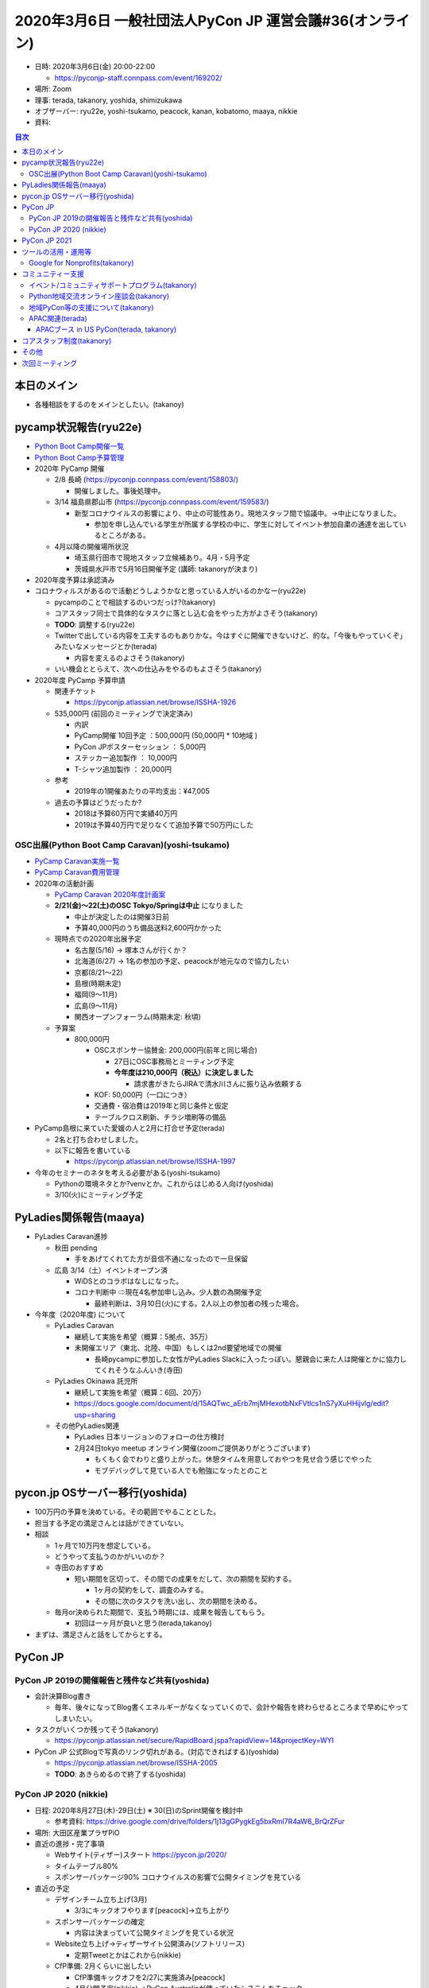 ===========================================================
 2020年3月6日 一般社団法人PyCon JP 運営会議#36(オンライン)
===========================================================

* 日時: 2020年3月6日(金) 20:00-22:00

  * https://pyconjp-staff.connpass.com/event/169202/
* 場所: Zoom
* 理事: terada, takanory, yoshida, shimizukawa
* オブザーバー: ryu22e, yoshi-tsukamo, peacock, kanan, kobatomo, maaya, nikkie
* 資料: 

.. contents:: 目次
   :local:

本日のメイン
============
* 各種相談をするのをメインとしたい。(takanoy)

pycamp状況報告(ryu22e)
======================

* `Python Boot Camp開催一覧 <https://docs.google.com/spreadsheets/d/1VjM7x6k6Cyk0323ZoAHY2lXMV6VyLrn_Bi8mnOiPMb4/edit#gid=0>`_
* `Python Boot Camp予算管理 <https://docs.google.com/spreadsheets/d/1Fcgck7fMl6JpqeEVS7j542LE39ibRmCi3UxzfWhcLuc/edit#gid=1116847018>`_
* 2020年 PyCamp 開催

  * 2/8  長崎 (https://pyconjp.connpass.com/event/158803/)

    * 開催しました。事後処理中。
  * 3/14  福島県郡山市 (https://pyconjp.connpass.com/event/159583/)

    * 新型コロナウイルスの影響により、中止の可能性あり。現地スタッフ間で協議中。→中止になりました。

      * 参加を申し込んでいる学生が所属する学校の中に、学生に対してイベント参加自粛の通達を出しているところがある。
  * 4月以降の開催場所状況

    * 埼玉県行田市で現地スタッフ立候補あり。4月・5月予定
    * 茨城県水戸市で5月16日開催予定 (講師: takanoryが決まり)
* 2020年度予算は承認済み
* コロナウィルスがあるので活動どうしようかなと思っている人がいるのかなー(ryu22e)

  * pycampのことで相談するのいつだっけ?(takanory)
  * コアスタッフ同士で具体的なタスクに落とし込む会をやった方がよさそう(takanory)
  * **TODO**: 調整する(ryu22e)
  * Twitterで出している内容を工夫するのもありかな。今はすぐに開催できないけど、的な。「今後もやっていくぞ」みたいなメッセージとか(terada)

    * 内容を変えるのよさそう(takanory)
  * いい機会ととらえて、次への仕込みをやるのもよさそう(takanory)
* 2020年度 PyCamp 予算申請

  * 関連チケット

    * https://pyconjp.atlassian.net/browse/ISSHA-1926
  * 535,000円 (前回のミーティングで決定済み)

    * 内訳
    * PyCamp開催 10回予定		：500,000円 (50,000円 * 10地域 )
    * PyCon JPポスターセッション	：  5,000円
    * ステッカー追加製作			：  10,000円
    * T-シャツ追加製作			：  20,000円
  * 参考

    * 2019年の1開催あたりの平均支出：¥47,005
  * 過去の予算はどうだったか?

    * 2018は予算60万円で実績40万円
    * 2019は予算40万円で足りなくて追加予算で50万円にした

OSC出展(Python Boot Camp Caravan)(yoshi-tsukamo)
------------------------------------------------
* `PyCamp Caravan実施一覧 <https://docs.google.com/spreadsheets/d/1aLKox2os-_qRUx_zY8o9LsJONFae_o-Rr_DhYwLHn6k/edit#gid=0>`_
* `PyCamp Caravan費用管理 <https://docs.google.com/spreadsheets/d/1aLKox2os-_qRUx_zY8o9LsJONFae_o-Rr_DhYwLHn6k/edit#gid=1381341604>`_
* 2020年の活動計画

  * `PyCamp Caravan 2020年度計画案 <https://docs.google.com/document/d/1ksRsxgh2tkqBlSFkmV7B8Mdu4Hxdqhk9B4kovX3I1ik/edit#heading=h.llb8ldfd7mio>`_
  * **2/21(金)〜22(土)のOSC Tokyo/Springは中止** になりました

    * 中止が決定したのは開催3日前
    * 予算40,000円のうち備品送料2,600円かかった
  * 現時点での2020年出展予定

    * 名古屋(5/16) → 塚本さんが行くか？
    * 北海道(6/27) → 1名の参加の予定、peacockが地元なので協力したい
    * 京都(8/21〜22)
    * 島根(時期未定)
    * 福岡(9〜11月)
    * 広島(9〜11月)
    * 関西オープンフォーラム(時期未定: 秋頃)
  * 予算案

    * 800,000円

      * OSCスポンサー協賛金: 200,000円(前年と同じ場合)

        * 27日にOSC事務局とミーティング予定
        * **今年度は210,000円（税込）に決定しました**

          * 請求書がきたらJIRAで清水川さんに振り込み依頼する
      * KOF: 50,000円（一口につき）
      * 交通費・宿泊費は2019年と同じ条件と仮定
      * テーブルクロス刷新、チラシ増刷等の備品
* PyCamp島根に来ていた愛媛の人と2月に打合せ予定(terada)

  * 2名と打ち合わせしました。
  * 以下に報告を書いている

    * https://pyconjp.atlassian.net/browse/ISSHA-1997
* 今年のセミナーのネタを考える必要がある(yoshi-tsukamo)

  * Pythonの環境ネタとか?venvとか。これからはじめる人向け(yoshida)
  * 3/10(火)にミーティング予定

PyLadies関係報告(maaya)
=======================
* PyLadies Caravan進捗

  * 秋田 pending

    * 手をあげてくれてた方が音信不通になったので一旦保留
  * 広島 3/14（土）イベントオープン済

    * WiDSとのコラボはなしになった。
    * コロナ判断中 ⇨現在4名参加申し込み。少人数の為開催予定

      * 最終判断は、3月10日(火)にする。2人以上の参加者の残った場合。
* 今年度（2020年度) について

  * PyLadies Caravan

    * 継続して実施を希望（概算：5拠点、35万）
    * 未開催エリア（東北、北陸、中国）もしくは2nd要望地域での開催

      * 長崎pycampに参加した女性がPyLadies Slackに入ったっぽい。懇親会に来た人は開催とかに協力してくれそうなふんいき(寺田)
  * PyLadies Okinawa 託児所

    * 継続して実施を希望（概算：6回、20万）
    * https://docs.google.com/document/d/15AQTwc_aErb7mjMHexotbNxFVtlcs1nS7yXuHHijvlg/edit?usp=sharing
  * その他PyLadies関連

    * PyLadies 日本リージョンのフォローの仕方検討
    * 2月24日tokyo meetup オンライン開催(zoomご提供ありがとうございます)

      * もくもく会でわりと盛り上がった。休憩タイムを用意しておやつを見せ合う感じでやった
      * モブデバッグして見ている人でも勉強になったとのこと

pycon.jp OSサーバー移行(yoshida)
================================
* 100万円の予算を決めている。その範囲でやることとした。
* 担当する予定の満足さんとは話ができていない。
* 相談

  * 1ヶ月で10万円を想定している。
  * どうやって支払うのかがいいのか？
  * 寺田のおすすめ

    * 短い期間を区切って、その間での成果をだして、次の期間を契約する。

      * 1ヶ月の契約をして、調査のみする。
      * その間に次のタスクを洗い出し、次の期間を決める。
  * 毎月or決められた期間で、支払う時期には、成果を報告してもらう。

    * 初回は一ヶ月が良いと思う(terada,takanoy)
* まずは、満足さんと話をしてからとする。

PyCon JP
========

PyCon JP 2019の開催報告と残件など共有(yoshida)
----------------------------------------------
* 会計決算Blog書き

  * 毎年、後々になってBlog書くエネルギーがなくなっていくので、会計や報告を終わらせるところまで早めにやってしまいたい。
* タスクがいくつか残ってそう(takanory)

  * https://pyconjp.atlassian.net/secure/RapidBoard.jspa?rapidView=14&projectKey=WYI
* PyCon JP 公式Blogで写真のリンク切れがある。(対応できればする)(yoshida)

  * https://pyconjp.atlassian.net/browse/ISSHA-2005
  * **TODO**: あきらめるので終了する(yoshida)

PyCon JP 2020 (nikkie)
----------------------
* 日程: 2020年8月27日(木)-29日(土) ※ 30(日)のSprint開催を検討中

  * 参考資料: https://drive.google.com/drive/folders/1j13gGPygkEg5bxRml7R4aW6_BrQrZFur
* 場所: 大田区産業プラザPiO
* 直近の進捗・完了事項

  * Webサイト(ティザー)スタート https://pycon.jp/2020/
  * タイムテーブル80%
  * スポンサーパッケージ90% コロナウイルスの影響で公開タイミングを見ている
* 直近の予定

  * デザインチーム立ち上げ(3月)

    * 3/3にキックオフやります[peacock]→立ち上がり
  * スポンサーパッケージの確定

    * 内容は決まっていて公開タイミングを見ている状況
  * Website立ち上げ→ティザーサイト公開済み(ソフトリリース)

    * 定期Tweetとかはこれから(nikkie)
  * CfP準備: 2月くらいに出したい

    * CfP準備キックオフを2/27に実施済み[peacock]
    * 4月公開予定(nikkie) →PyCon Australiaが使っていたシステムをチェック

      * https://pretalx.com/pyconau2019/cfp
      * https://pretalx.com/p/about/
      * こんなのもあるっぽい https://sessionize.com/
  * キーノートの打診 [peacock]

    * コロナウィルスの影響で、(特に海外スピーカー)依頼の受託が難しい懸念。
    * (日本語)得居さんへ打診したが返答がないため、次点候補(斎藤さん)に連絡
    * (英語)Rich Jonesさんへの文面ができたのでnikkieからメール済み
* 困っていること・懸念点(**#committeeで相談**)

  * **中止判断** の時期・基準、金額等の影響を最小化するための準備・やるべき(スポンサー募集時・チケット販売時の免責事項等)ことは何かを考えているので、アイディア等あれば色々コメント頂きたい。

    * コメント：今考えなくていい。他のことに時間を使うのをオススメ(terada & takanory)
    * 中止となる因子

      * 新型コロナウィルスの状況
      * 台風等の天候
      * 重大な事故・テロ
    * 損害金額

      * 参加者・スポンサーへの返金費用が損害ではなく、中止時点で支出確定している費用が損害なので、キャンセル費用発生タイミングをまとめて、中止判断のタイミングを考える予定

        * 会場費用は確定済支出
      * 中止判断タイミングでの中止判断できる事態

        * コロナウィルスが収束傾向に無い(国の公式発表、ほかイベントの状況)
      * 中止判断タイミングで事前判断が不可能な事態

        * 台風等 → 興行中止保険でカバーを検討
        * テロ/重大事故 → カバーしている興行中止保険に予算内で入るか検討
        * 新規パンデミック、中止判断時点で収束予測されていたパンデミックの再拡大 → 例年を考えると発生確率は低いので、考えすぎないという方針もありかもしれない
* 質問・その他コメント等

  * 2020の下記企画についてご意見を頂きたいです ※カンファレンスは、8/28(金)、8/29(土)の2日間予定

    * 経験者としてアドバイスがほしい。(理事としてのの意見ではなく)(nikkie)
    * トラック数6 (昨年は5トラック+一部6トラック)

      * 追加の1トラックは招待講演を主に実施する予定
      * CfP採択率に影響すること無く、招待講演のトラックを増やしたいという意図
      * 招待講演枠を増やす意図は、ふだん会えないPython使い(書籍の著者やライブラリの開発者)に会い、直接質問できる機会を来場者に提供するため
      * トラック数を増やすと、部屋的な問題はないかな？(yoshida)

        * 部屋の割り振りは大丈夫ですか？
        * 小展示(2F)でやろうかと思っている。
      * 6Fが部屋が狭くて立ち見ができないので過去には混乱したこともあった(terada)

        * 2019はCDをサテライトで1つにした(yoshida)
        * 2019はAB特別で1トラックでやっていた(yoshida)
      * 招待講演枠で10枠くらいあるけど人がいるの?あと価値があるのか(takanory)

        * Proposalを出す人に納得してもらう説明があったほうがよい(takanory)
    * キーノートの実施時間(1日目/2日目ともに昼頃)

      * 8/28(金)は午前中の交通機関の乱れを考慮、始まった感を出すために午後の早い時間としています
      * 8/29(土)はエンディングキーノート→クロージング→パーティーとしたかったが、大展示でないと人が入らない、かつ、大展示の転換のため連続してできないという事情で午後の早い時間としています
      * イベント的には朝の方が雰囲気が締まるけど、しょうがないのかなー(takanory)
      * 朝に集まってもらうことの方がよいのでは(terada)

        * 交通機関だとスピーカーがこれないとかがあると思う(terada)
        * 開始時間後ろ倒しに一票(shimizukawa)

          * 朝一の発表者に参加者がいないのかわいそう(shimizukawa)
      * 朝一にLTとかもありかも(terada)
    * 一部オープニング/クロージングの簡素化

      * カンファレンス初日8/28(金)、朝にキーノートを行わない場合は、 オープニングを簡素化または実施しないこと検討（代わりにキーノートの前に話すことも検討）

        * (キーノートが続かない)案内のためだけに来場者を一度集める必要性を検証
        * スタッフ視点では、事務連絡等は実施したい
        * オープニングを省略した場合、スポンサー紹介やCoC遵守等の案内はキーノート前に実施
      * 8/28(金)のクロージングを簡素化（LTをやるかどうかをこれから検討）
      * オープニングは「イベントやるぞ!」って盛り上げるために必要だと思う(terada)
        * オープニング、クロージングは盛り上げるために必須で、自分だったらちゃんと(takanory)
  * 一社会議や他の一社企画で使う部屋は2019と同様になりそうか確認したい

    * 昨年と同じでよいか?(nikkie)
    * ブース
    * 1日目の昼が地域コミュニティミートアップ(6F)
    * 2日目の昼が一社の公開ミーティング(6F)
    * 2日目のクロージングで20分→1日目とかクロージングではなくてもよい、キーノートとつけるとか
  * こちら側の都合で決めようとしている気がする、参加者にとってどういう目的があるのか検討すべきでは(riji)

    * タスクを進めるよりも、チームビルディングや運営の方向を決めていく時期なのでは(terada, takanory)

      * 数十人が一緒になって成長していける大きい場なのでいい経験になると思う(takanory)
      * 仕事ライクではなく、お互いに楽しむことを考えてやっていました、出来ていたかは別として(yoshida)
    * 理由がほしいかな(takanory)
  * 事務局の手が少し足りていない印象(peacock)

    * スポンサー周りが足りてない

PyCon JP 2021
=============
* 2月が始まったら2021年の方向性について議論を進めたい(terada)

  * 2月からでいいのでnishiの意見を聞きたい(takanory)
  * Nishiさんの意見を聞いてから始める。
* 状況

  * 会場選定に入りたい。
  * PiOは、改修工事があるので、いまのままの規模では開催できない。
* 方策

  * 小規模にしてPiO継続
  * 都内で別を探す
  * 関東一円で探す
  * 地方に行く
* 何を軸に決めていくか

  * 2020の相談会とともに、将来について話す機会を作る
  * 3月中旬までに。

ツールの活用・運用等
====================

Google for Nonprofits(takanory)
-------------------------------
* 各自のファイルの移動が残タスクとなっている。

  * 各自頑張る必要がある。
* 2020も一部残っている(Form関係)
* 2017-2019は、yoshidaが古いものを削除する予定。
* BootCampも3月のキャンセルして後処理したら、移動する。
* できる範囲でファイルのコピー、移動を実施済み
* どういう仕様、タスクなのか説明資料にまとめた

  * https://docs.google.com/document/d/1bIbF5jmTWPAYRFMCpWwe4jxUvfYMMDppWzUg42my76k/edit#
* いくつかのチケットに分けて作業を進めている

  * 一社PyCon JP https://pyconjp.atlassian.net/browse/ISSHA-2018
  * PyCon JP 2020 https://pyconjp.atlassian.net/browse/NEZ-103
  * PyCon JP 2017-2019 https://pyconjp.atlassian.net/browse/NEZ-118
  * Python Boot Camp https://pyconjp.atlassian.net/browse/ISSHA-2022

コミュニティー支援
==================

イベント/コミュニティサポートプログラム(takanory)
-------------------------------------------------
* 本日なし。

Python地域交流オンライン座談会(takanory)
----------------------------------------
* 2020年3月9日にZoomで実施予定 https://pyconjp.connpass.com/event/167247/
* 地域Pythonコミュニティの繋がりや交流をもっと深めていくための座談会

  * **TODO**: コアスタッフを募集する(takanory)


地域PyCon等の支援について(takanory)
-----------------------------------
* PyCon mini Shizuoka 2020

  * https://shizuoka.pycon.jp/
  * 2020年2月29日(土)
  * Blogとドメインサポート
  * 30,000円の支援は振り込み済み https://pyconjp.atlassian.net/browse/ISSHA-1999
  * イベントがオンラインになった
* PyCon Kyushu 2020 in Kumamoto

  * 2020年5月23日(土)
  * https://kyushu.pycon.jp/2020/
  * Blogとドメインサポート
  * Silver(5万円)スポンサーで申し込み済みで請求待ち

    * https://pyconjp.atlassian.net/browse/ISSHA-1982
* PyCon mini Hiroshima 2020

  * 10月開催予定

APAC関連(terada)
----------------
* 2020はマレーシア

  * CfPが募集中。
  * https://www.papercall.io/pycon-apac-2020
  * レビューアーにならないかとteradaに打診がきた。協力者募集中(terada)

APACブース in US PyCon(terada, takanory)
~~~~~~~~~~~~~~~~~~~~~~~~~~~~~~~~~~~~~~~~
* https://pyconjp.atlassian.net/browse/ISSHA-1890
* US PyCon (4月中旬・アメリカ ピッツバーグ) https://us.pycon.org/
* コミュニティブースとしてAPACブースを出すことが決定
* `ISSHA-2002 US PyConブース用にイベントロゴを作成する <https://pyconjp.atlassian.net/browse/ISSHA-2002>`_

  * ロゴ投票を行い、Logo 4に決定(11ヵ国が投票)→デザインブラッシュアップ中
* その後グッズ作成に入る

コアスタッフ制度(takanory)
==========================
* うごけていない。進めます。(takanory)
* https://pyconjp.atlassian.net/browse/ISSHA-1490

その他
======
* サービス・リソースの管理(terada)

  * 動けていない。(yoshida)
  * https://pyconjp.atlassian.net/browse/ISSHA-1896
  * 継続中
  * **TODO**: まずは情報をとりまとめてほしい(terada→yoshida)
* 来年度に向けて、活動の定量的な評価指標を作成中。継続的にアップデートしていく。(terada)

  * JIRA: https://pyconjp.atlassian.net/browse/ISSHA-2012
  * https://docs.google.com/spreadsheets/d/1cf5ciAfehVBGZTk9jO5aL03FafIy-kcq6RYEQzMuWGo/edit?usp=sharing
* 各地のイベント中止に対して(terada)

  * イベント中止の際の保険や費用負担ができないか?
  * 地方イベントに対する追加支援など
* 弁護士との契約について(terada) https://pyconjp.atlassian.net/browse/ISSHA-1470

  * 進展なし、進める
* Read the Docsの有料メッセージ(terada)

  * Python Boot Campテキストの下部に有料化してほしいってメッセージが出ていた。(長崎の時に)
  * 何かしら考えたい
* 今後のこのオンライン会議の位置づけ(terada)

  * 運営会議の一週前にオンラインで、各種情報共有のタイミングがあると良いのではないか？

    * 今後も継続したい。(terada)
  * 回数を増やすのはどうか？ (terada)

    * 時間的に難しい(takanory)
  * 今までとはちがうが、

    * いままでの運営ミーティングだと議論に関わらない時間も多かったが、相談メインだったので、有意義な部分も多くなった(ryu22e)
    * オンラインで、関係ないところは出なくていいので、よかった(kanan)
  * 運営会議の1週前を目安にオンラインで開催する(terada)
* 事前議事録の書き方(terada)

  * 何かしら工夫したい
  * 前回の分を残しておきたいが、修正済みなのかわからない状況だとおもう。
  * アイデア(terada)

    * 前回分の議事録を、下部にコピーし、新規に項目を作っていくスタイルにしたい。前回分の議事録は、新規に項目を作ったり、不要になった段階で担当者が削除する
    * 前回の残りがあれば、担当者不在として、今回分の議事録に、話し合いなしとして、今回分の議事録にコピーする
    * 事前の議事録の新規項目には、以下を書く

      * タイトル
      * 担当者
      * 優先度 (A: 期限ギリギリなので絶対、B: 基本やる、C: 普通、D: 次回でもいい)
      * タイプ (相談・報告・議論・その他) を書く
      * 内容
    * 目次にすぐに出るくらいの内容にしたい(takanory)
      * いいと思う(terada)
      * 例: 「Google for Nonprofits(takanory、低、報告)」

次回ミーティング
================
* 日時: 2020年3月24日(火) 20:00~22:00

  * https://pyconjp-staff.connpass.com/event/170093/
  * リモート開催、相談中心
* 日時: 2020年4月3日(金) 19:30~21:30

  * https://pyconjp-staff.connpass.com/event/169203/
  * CMScom開催、決定中心
